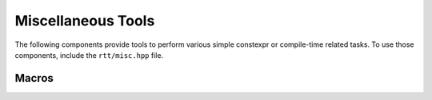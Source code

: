 .. _rtt-misc:

Miscellaneous Tools
===================

The following components provide tools to perform various simple constexpr or compile-time
related tasks. To use those components, include the ``rtt/misc.hpp`` file.

Macros
^^^^^^

.. _rtt-constexpr-assert:

.. doxygendefine:: RTT_CONSTEXPR_ASSERT
   :project: rtt
